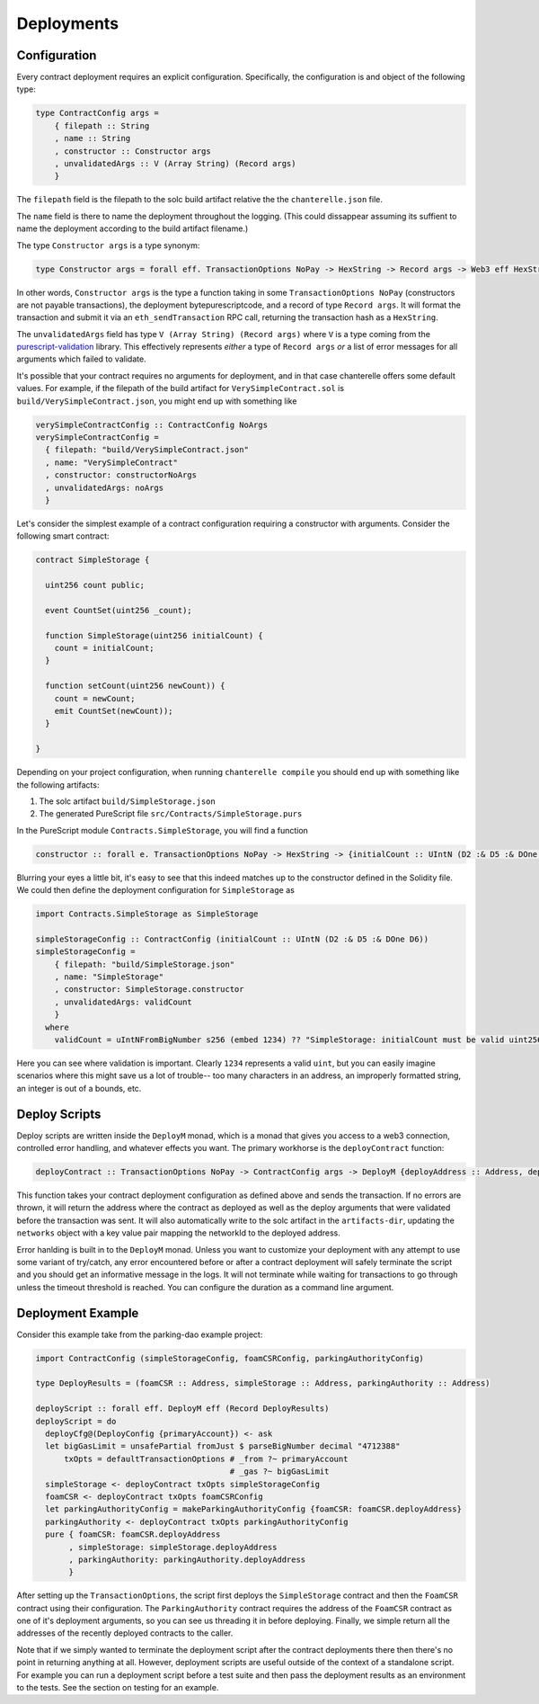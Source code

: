 .. _deployments:

===========
Deployments
===========

Configuration
-------------

Every contract deployment requires an explicit configuration. Specifically, the configuration is and object of the following type:

.. code-block:: haskell

   type ContractConfig args =
       { filepath :: String
       , name :: String
       , constructor :: Constructor args
       , unvalidatedArgs :: V (Array String) (Record args)
       }

The ``filepath`` field is the filepath to the solc build artifact relative the the ``chanterelle.json`` file.

The ``name`` field is there to name the deployment throughout the logging. (This could dissappear assuming its suffient to name the deployment according to the build artifact filename.)

The type ``Constructor args`` is a type synonym:

.. code-block:: haskell

   type Constructor args = forall eff. TransactionOptions NoPay -> HexString -> Record args -> Web3 eff HexString

In other words, ``Constructor args`` is the type a function taking in some ``TransactionOptions NoPay`` (constructors are not payable transactions), the deployment bytepurescriptcode, and a record of type ``Record args``. It will format the transaction and submit it via an ``eth_sendTransaction`` RPC call, returning the transaction hash as a ``HexString``.

The ``unvalidatedArgs`` field has type ``V (Array String) (Record args)`` where ``V`` is a type coming from the `purescript-validation <https://github.com/purescript/purescript-validation>`_ library. This effectively represents `either` a type of ``Record args`` `or` a list of error messages for all arguments which failed to validate.

It's possible that your contract requires no arguments for deployment, and in that case chanterelle offers some default values. For example, if the filepath of the build artifact for ``VerySimpleContract.sol`` is ``build/VerySimpleContract.json``, you might end up with something like

.. code-block:: haskell

   verySimpleContractConfig :: ContractConfig NoArgs
   verySimpleContractConfig =
     { filepath: "build/VerySimpleContract.json"
     , name: "VerySimpleContract"
     , constructor: constructorNoArgs
     , unvalidatedArgs: noArgs
     }

Let's consider the simplest example of a contract configuration requiring a constructor with arguments. Consider the following smart contract:

.. code-block:: js

   contract SimpleStorage {

     uint256 count public;

     event CountSet(uint256 _count);
    
     function SimpleStorage(uint256 initialCount) {
       count = initialCount;
     }

     function setCount(uint256 newCount)) {
       count = newCount;
       emit CountSet(newCount));
     }

   }

Depending on your project configuration, when running ``chanterelle compile`` you should end up with something like the following artifacts:

1. The solc artifact ``build/SimpleStorage.json``
2. The generated PureScript file ``src/Contracts/SimpleStorage.purs``

In the PureScript module ``Contracts.SimpleStorage``, you will find a function

.. code-block:: haskell

   constructor :: forall e. TransactionOptions NoPay -> HexString -> {initialCount :: UIntN (D2 :& D5 :& DOne D6)} -> Web3 e HexString

Blurring your eyes a little bit, it's easy to see that this indeed matches up to the constructor defined in the Solidity file. We could then define the deployment configuration for ``SimpleStorage`` as

.. code-block:: haskell

   import Contracts.SimpleStorage as SimpleStorage

   simpleStorageConfig :: ContractConfig (initialCount :: UIntN (D2 :& D5 :& DOne D6))
   simpleStorageConfig =
       { filepath: "build/SimpleStorage.json"
       , name: "SimpleStorage"
       , constructor: SimpleStorage.constructor
       , unvalidatedArgs: validCount
       }
     where
       validCount = uIntNFromBigNumber s256 (embed 1234) ?? "SimpleStorage: initialCount must be valid uint256"

Here you can see where validation is important. Clearly ``1234`` represents a valid ``uint``, but you can easily imagine scenarios where this might save us a lot of trouble-- too many characters in an address, an improperly formatted string, an integer is out of a bounds, etc.


Deploy Scripts
--------------

Deploy scripts are written inside the ``DeployM`` monad, which is a monad that gives you access to a web3 connection, controlled error handling, and whatever effects you want. The primary workhorse is the ``deployContract`` function:

.. code-block:: haskell

   deployContract :: TransactionOptions NoPay -> ContractConfig args -> DeployM {deployAddress :: Address, deployArgs :: Record args}

This function takes your contract deployment configuration as defined above and sends the transaction. If no errors are thrown, it will return the address where the contract as deployed as well as the deploy arguments that were validated before the transaction was sent. It will also automatically write to the solc artifact in the ``artifacts-dir``, updating the ``networks`` object with a key value pair mapping the networkId to the deployed address.

Error hanlding is built in to the ``DeployM`` monad. Unless you want to customize your deployment with any attempt to use some variant of try/catch, any error encountered before or after a contract deployment will safely terminate the script and you should get an informative message in the logs. It will not terminate while waiting for transactions to go through unless the timeout threshold is reached. You can configure the duration as a command line argument.

Deployment Example
------------------

Consider this example take from the parking-dao example project:

.. code-block:: haskell


   import ContractConfig (simpleStorageConfig, foamCSRConfig, parkingAuthorityConfig)

   type DeployResults = (foamCSR :: Address, simpleStorage :: Address, parkingAuthority :: Address)

   deployScript :: forall eff. DeployM eff (Record DeployResults)
   deployScript = do
     deployCfg@(DeployConfig {primaryAccount}) <- ask
     let bigGasLimit = unsafePartial fromJust $ parseBigNumber decimal "4712388"
         txOpts = defaultTransactionOptions # _from ?~ primaryAccount
                                            # _gas ?~ bigGasLimit
     simpleStorage <- deployContract txOpts simpleStorageConfig
     foamCSR <- deployContract txOpts foamCSRConfig
     let parkingAuthorityConfig = makeParkingAuthorityConfig {foamCSR: foamCSR.deployAddress}
     parkingAuthority <- deployContract txOpts parkingAuthorityConfig
     pure { foamCSR: foamCSR.deployAddress
          , simpleStorage: simpleStorage.deployAddress
          , parkingAuthority: parkingAuthority.deployAddress
          }

After setting up the ``TransactionOptions``, the script first deploys the ``SimpleStorage`` contract and then the ``FoamCSR`` contract using their configuration. The ``ParkingAuthority`` contract requires the address of the ``FoamCSR`` contract as one of it's deployment arguments, so you can see us threading it in before deploying. Finally, we simple return all the addresses of the recently deployed contracts to the caller.

Note that if we simply wanted to terminate the deployment script after the contract deployments there then there's no point in returning anything at all. However, deployment scripts are useful outside of the context of a standalone script. For example you can run a deployment script before a test suite and then pass the deployment results as an environment to the tests. See the section on testing for an example.
